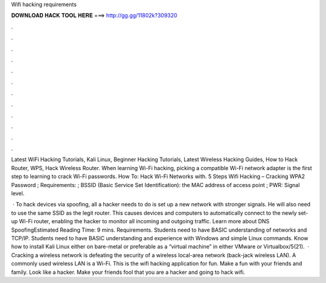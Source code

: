 Wifi hacking requirements



𝐃𝐎𝐖𝐍𝐋𝐎𝐀𝐃 𝐇𝐀𝐂𝐊 𝐓𝐎𝐎𝐋 𝐇𝐄𝐑𝐄 ===> http://gg.gg/11802k?309320



.



.



.



.



.



.



.



.



.



.



.



.

Latest WiFi Hacking Tutorials, Kali Linux, Beginner Hacking Tutorials, Latest Wireless Hacking Guides, How to Hack Router, WPS, Hack Wireless Router. When learning Wi-Fi hacking, picking a compatible Wi-Fi network adapter is the first step to learning to crack Wi-Fi passwords. How To: Hack Wi-Fi Networks with. 5 Steps Wifi Hacking – Cracking WPA2 Password ; Requirements: ; BSSID (Basic Service Set Identification): the MAC address of access point ; PWR: Signal level.

 · To hack devices via spoofing, all a hacker needs to do is set up a new network with stronger signals. He will also need to use the same SSID as the legit router. This causes devices and computers to automatically connect to the newly set-up Wi-Fi router, enabling the hacker to monitor all incoming and outgoing traffic. Learn more about DNS SpoofingEstimated Reading Time: 9 mins. Requirements. Students need to have BASIC understanding of networks and TCP/IP. Students need to have BASIC understanding and experience with Windows and simple Linux commands. Know how to install Kali Linux either on bare-metal or preferable as a “virtual machine” in either VMware or Virtualbox/5(21).  · Cracking a wireless network is defeating the security of a wireless local-area network (back-jack wireless LAN). A commonly used wireless LAN is a Wi-Fi. This is the wifi hacking application for fun. Make a fun with your friends and family. Look like a hacker. Make your friends fool that you are a hacker and going to hack wifi.
